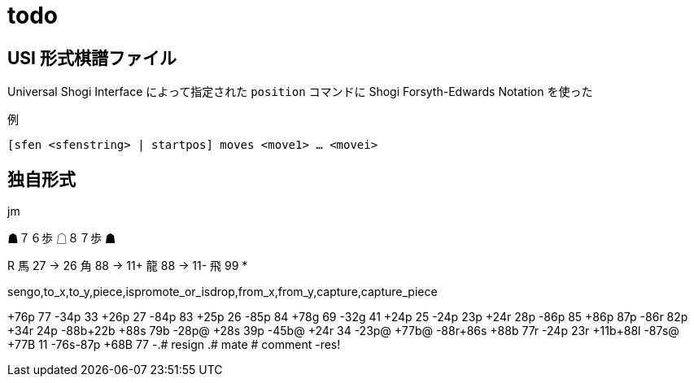 = todo

== USI 形式棋譜ファイル

Universal Shogi Interface によって指定された `position` コマンドに
Shogi Forsyth-Edwards Notation を使った

例

`[sfen <sfenstring> | startpos] moves <move1> ... <movei>`

== 独自形式

.jm

☗７６歩
☖８７歩
☗

R 
馬 27 → 26
角 88 → 11+
龍 88 → 11-
飛 99 *

sengo,to_x,to_y,piece,ispromote_or_isdrop,from_x,from_y,capture,capture_piece

+76p 77
-34p 33
+26p 27
-84p 83
+25p 26
-85p 84
+78g 69
-32g 41
+24p 25
-24p 23p
+24r 28p
-86p 85
+86p 87p
-86r 82p
+34r 24p
-88b+22b
+88s 79b
-28p@
+28s 39p
-45b@
+24r 34
-23p@
+77b@
-88r+86s
+88b 77r
-24p 23r
+11b+88l
-87s@
+77B 11
-76s-87p
+68B 77
-.# resign
.# mate
# comment
-res!